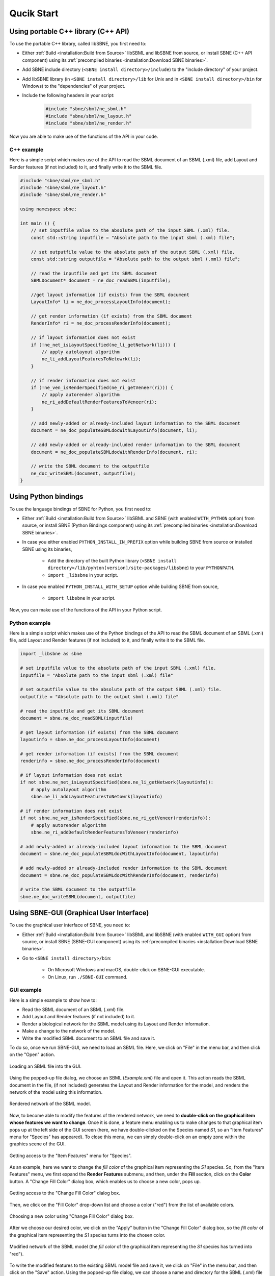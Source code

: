 ***********
Qucik Start
***********

Using portable C++ library (C++ API)
####################################

To use the portable C++ library, called libSBNE, you first need to:

*  Either :ref:`Build <installation:Build from Source>` libSBML and libSBNE from source, or install SBNE (C++ API component) using its :ref:`precompiled binaries <installation:Download SBNE binaries>`.

*  Add SBNE include directory (``<SBNE install directory>/include``) to the "include directory" of your project.

*  Add libSBNE library (in ``<SBNE install directory>/lib`` for Unix and in ``<SBNE install directory>/bin`` for Windows) to the "dependencies" of your project.

* Include the following headers in your script:

    .. code-block:: C++

        #include "sbne/sbml/ne_sbml.h"
        #include "sbne/sbml/ne_layout.h"
        #include "sbne/sbml/ne_render.h"
    
Now you are able to make use of the functions of the API in your code.

C++ example
===========

Here is a simple script which makes use of the API to read the SBML document of an SBML (.xml) file, add Layout and Render features (if not included) to it, and finally write it to the SBML file.

.. code-block:: C++

    #include "sbne/sbml/ne_sbml.h"
    #include "sbne/sbml/ne_layout.h"
    #include "sbne/sbml/ne_render.h"

    using namespace sbne;

    int main () {
        // set inputfile value to the absolute path of the input SBML (.xml) file.
        const std::string inputfile = "Absolute path to the input sbml (.xml) file";
        
        // set outputfile value to the absolute path of the output SBML (.xml) file.
        const std::string outputfile = "Absolute path to the output sbml (.xml) file";

        // read the inputfile and get its SBML document
        SBMLDocument* document = ne_doc_readSBML(inputfile);

        //get layout information (if exists) from the SBML document
        LayoutInfo* li = ne_doc_processLayoutInfo(document);

        // get render information (if exists) from the SBML document
        RenderInfo* ri = ne_doc_processRenderInfo(document);

        // if layout information does not exist
        if (!ne_net_isLayoutSpecified(ne_li_getNetwork(li))) {
            // apply autolayout algorithm
            ne_li_addLayoutFeaturesToNetowrk(li);
        }

        // if render information does not exist
        if (!ne_ven_isRenderSpecified(ne_ri_getVeneer(ri))) {
            // apply autorender algorithm
            ne_ri_addDefaultRenderFeaturesToVeneer(ri);
        }

        // add newly-added or already-included layout information to the SBML document
        document = ne_doc_populateSBMLdocWithLayoutInfo(document, li);
        
        // add newly-added or already-included render information to the SBML document
        document = ne_doc_populateSBMLdocWithRenderInfo(document, ri);

        // write the SBML document to the outputfile
        ne_doc_writeSBML(document, outputfile);
    }

Using Python bindings
#####################

To use the language bindings of SBNE for Python, you first need to:
 
* Either :ref:`Build <installation:Build from Source>` libSBML and SBNE (with enabled ``WITH_PYTHON`` option) from source, or install SBNE (Python Bindings component) using its :ref:`precompiled binaries <installation:Download SBNE binaries>`.
* In case you either enabled ``PYTHON_INSTALL_IN_PREFIX`` option while building SBNE from source or installed SBNE using its binaries,

    * Add the directory of the built Python library (``<SBNE install directory>/lib/pyhton[version]/site-packages/libsbne``) to your ``PYTHONPATH``.
    * ``import _libsbne`` in your script.
* In case you enabled ``PYTHON_INSTALL_WITH_SETUP`` option while building SBNE from source,

    * ``import libsbne`` in your script.

Now, you can make use of the functions of the API in your Python script.

Python example
==============

Here is a simple script which makes use of the Python bindings of the API to read the SBML document of an SBML (.xml) file, add Layout and Render features (if not included) to it, and finally write it to the SBML file.

.. code-block:: Python

    import _libsbne as sbne

    # set inputfile value to the absolute path of the input SBML (.xml) file.
    inputfile = "Absolute path to the input sbml (.xml) file"

    # set outputfile value to the absolute path of the output SBML (.xml) file.
    outputfile = "Absolute path to the output sbml (.xml) file"

    # read the inputfile and get its SBML document
    document = sbne.ne_doc_readSBML(inputfile)

    # get layout information (if exists) from the SBML document
    layoutinfo = sbne.ne_doc_processLayoutInfo(document)

    # get render information (if exists) from the SBML document
    renderinfo = sbne.ne_doc_processRenderInfo(document)

    # if layout information does not exist
    if not sbne.ne_net_isLayoutSpecified(sbne.ne_li_getNetwork(layoutinfo)):
        # apply autolayout algorithm
        sbne.ne_li_addLayoutFeaturesToNetowrk(layoutinfo)

    # if render information does not exist
    if not sbne.ne_ven_isRenderSpecified(sbne.ne_ri_getVeneer(renderinfo)):
        # apply autorender algorithm
        sbne.ne_ri_addDefaultRenderFeaturesToVeneer(renderinfo)

    # add newly-added or already-included layout information to the SBML document
    document = sbne.ne_doc_populateSBMLdocWithLayoutInfo(document, layoutinfo)

    # add newly-added or already-included render information to the SBML document
    document = sbne.ne_doc_populateSBMLdocWithRenderInfo(document, renderinfo)

    # write the SBML document to the outputfile
    sbne.ne_doc_writeSBML(document, outputfile)

Using SBNE-GUI (Graphical User Interface)
#########################################

To use the graphical user interface of SBNE, you need to:

* Either :ref:`Build <installation:Build from Source>` libSBML and libSBNE (with enabled ``WITH_GUI`` option) from source, or install SBNE (SBNE-GUI component) using its :ref:`precompiled binaries <installation:Download SBNE binaries>`.
* Go to ``<SBNE install directory>/bin``:

    * On Microsoft Windows and macOS, double-click on SBNE-GUI executable.
    * On Linux, run ``./SBNE-GUI`` command.

GUI example
===========

Here is a simple example to show how to:

* Read the SBML document of an SBML (.xml) file.
* Add Layout and Render features (if not included) to it.
* Render a biological network for the SBML model using its Layout and Render information.
* Make a change to the network of the model.
* Write the modified SBML document to an SBML file and save it.
 
To do so, once we run SBNE-GUI, we need to load an SBML file. Here, we click on "File" in the menu bar, and then click on the "Open" action.

.. figure:: images/1.png
    :width: 400
    :alt: Alternative text
    :align: center
    
    Loading an SBML file into the GUI.

Using the popped-up file dialog, we choose an SBML (*Example.xml*) file and open it. This action reads the SBML document in the file, (if not included) generates the Layout and Render information for the model, and renders the network of the model using this information.

.. figure:: images/2.png
    :width: 800
    :alt: Alternative text
    :align: center

    Rendered network of the SBML model.

Now, to become able to modify the features of the rendered network, we need to **double-click on the graphical item whose features we want to change**. Once it is done, a feature menu enabling us to make changes to that graphical item pops up at the left side of the GUI screen (here, we have double-clicked on the Species named *S1*, so an "Item Features" menu for "Species" has appeared). To close this menu, we can simply double-click on an empty zone within the graphics scene of the GUI.

.. figure:: images/3.png
    :width: 800
    :alt: Alternative text
    :align: center

    Getting access to the "Item Features" menu for "Species".

As an example, here we want to change the *fill color* of the graphical item representing the *S1* species. So, from the "Item Features" menu, we first expand the **Render Features** submenu, and then, under the **Fill** section, click on the **Color** button. A "Change Fill Color" dialog box, which enables us to choose a new color, pops up.

.. figure:: images/4.png
    :width: 800
    :alt: Alternative text
    :align: center

    Getting access to the "Change Fill Color" dialog box.

Then, we click on the "Fill Color" drop-down list and choose a color ("red") from the list of available colors.

.. figure:: images/5.png
    :width: 800
    :alt: Alternative text
    :align: center

    Choosing a new color using "Change Fill Color" dialog box.

After we choose our desired color, we click on the "Apply" button in the "Change Fill Color" dialog box, so the *fill color* of the graphical item representing the *S1* species turns into the chosen color.

.. figure:: images/6.png
    :width: 800
    :alt: Alternative text
    :align: center
 
    Modified network of the SBML model (the *fill color* of the graphical item representing the *S1* species has turned into "red").

To write the modified features to the existing SBML model file and save it, we click on "File" in the menu bar, and then click on the "Save" action. Using the popped-up file dialog, we can choose a name and directory for the SBML (.xml) file and save it. The GUI also allows us to export the drawing of the rendered network in PDF format by clicking on the "Export as PDF" action under the "File" menu bar.

.. figure:: images/7.png
    :width: 400
    :alt: Alternative text
    :align: center

    Saving the modified SBML model and exporting a drawing of its rendered network as a PDF file.
